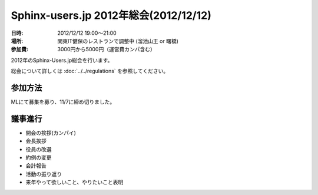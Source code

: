 Sphinx-users.jp 2012年総会(2012/12/12)
========================================

:日時: 2012/12/12 19:00～21:00
:場所: 関東IT健保のレストランで調整中 (溜池山王 or 曙橋)
:参加費: 3000円から5000円（運営費カンパ含む）

.. .. __: http://www.its-kenpo.or.jp/restaurant/itigaya/index.html

2012年のSphinx-Users.jp総会を行います。

総会について詳しくは :doc:`../../regulations` を参照してください。


参加方法
---------

MLにて募集を募り、11/7に締め切りました。


議事進行
---------

* 開会の挨拶(カンパイ)
* 会長挨拶
* 役員の改選
* 約例の変更
* 会計報告
* 活動の振り返り
* 来年やって欲しいこと、やりたいこと表明


